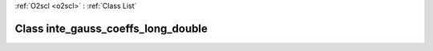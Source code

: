 :ref:`O2scl <o2scl>` : :ref:`Class List`

.. _inte_gauss_coeffs_long_double:

Class inte_gauss_coeffs_long_double
===================================

.. doxygenclass:: o2scl::inte_gauss_coeffs_long_double
